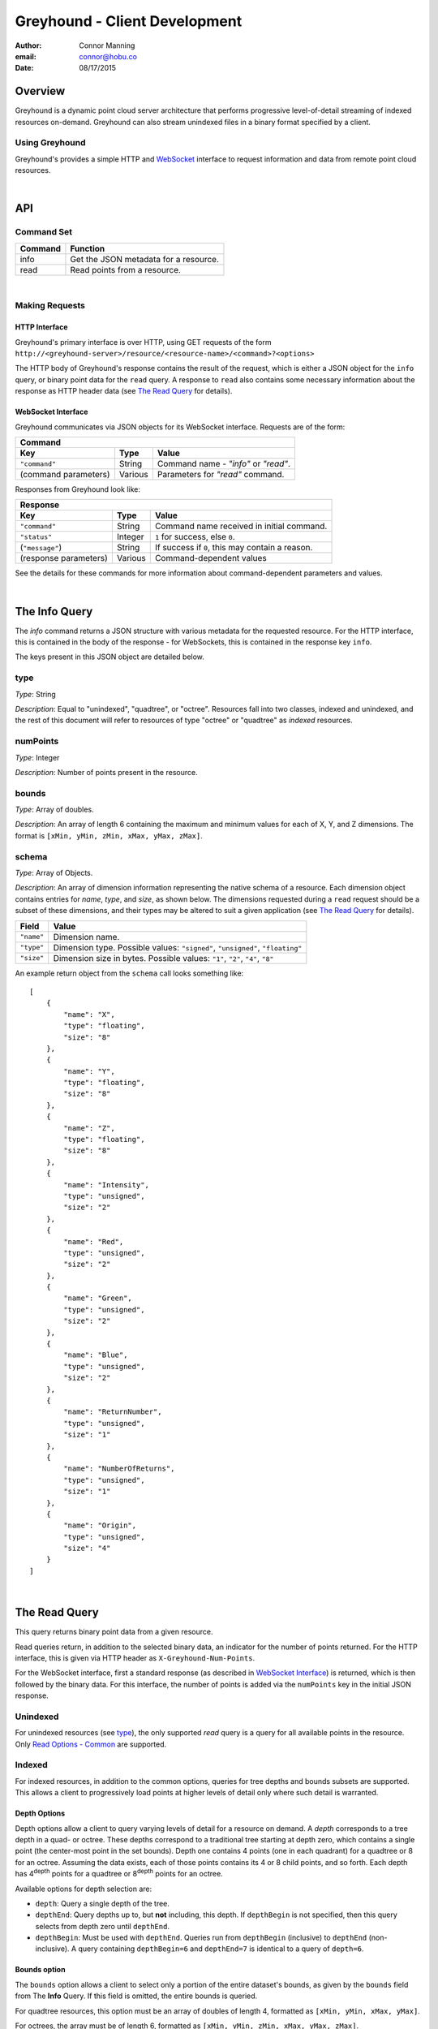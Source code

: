 ===============================================================================
Greyhound - Client Development
===============================================================================

:author: Connor Manning
:email: connor@hobu.co
:date: 08/17/2015

Overview
===============================================================================

Greyhound is a dynamic point cloud server architecture that performs progressive level-of-detail streaming of indexed resources on-demand.  Greyhound can also stream unindexed files in a binary format specified by a client.

Using Greyhound
-------------------------------------------------------------------------------

Greyhound's provides a simple HTTP and `WebSocket`_ interface to request information and data from remote point cloud resources.

.. _`WebSocket`: http://en.wikipedia.org/wiki/WebSocket

|

API
===============================================================================

Command Set
-------------------------------------------------------------------------------

+---------------+-------------------------------------------------------------+
| Command       | Function                                                    |
+===============+=============================================================+
| info          | Get the JSON metadata for a resource.                       |
+---------------+-------------------------------------------------------------+
| read          | Read points from a resource.                                |
+---------------+-------------------------------------------------------------+

|

Making Requests
-------------------------------------------------------------------------------

HTTP Interface
~~~~~~~~~~~~~~~~~~~~~~~~~~~~~~~~~~~~~~~~~~~~~~~~~~~~~~~~~~~~~~~~~~~~~~~~~~~~~~~

Greyhound's primary interface is over HTTP, using GET requests of the form ``http://<greyhound-server>/resource/<resource-name>/<command>?<options>``

The HTTP body of Greyhound's response contains the result of the request, which is either a JSON object for the ``info`` query, or binary point data for the ``read`` query.  A response to ``read`` also contains some necessary information about the response as HTTP header data (see `The Read Query`_ for details).

WebSocket Interface
~~~~~~~~~~~~~~~~~~~~~~~~~~~~~~~~~~~~~~~~~~~~~~~~~~~~~~~~~~~~~~~~~~~~~~~~~~~~~~~

Greyhound communicates via JSON objects for its WebSocket interface.  Requests are of the form:

+-----------------------------------------------------------------------------+
| Command                                                                     |
+---------------------+-------------+-----------------------------------------+
| Key                 | Type        | Value                                   |
+=====================+=============+=========================================+
| ``"command"``       | String      | Command name - `"info"` or `"read"`.    |
+---------------------+-------------+-----------------------------------------+
| (command parameters)| Various     | Parameters for `"read"` command.        |
+---------------------+-------------+-----------------------------------------+

Responses from Greyhound look like:

+-----------------------------------------------------------------------------------------+
| Response                                                                                |
+-----------------------+--------------+--------------------------------------------------+
| Key                   | Type         | Value                                            |
+=======================+==============+==================================================+
| ``"command"``         | String       | Command name received in initial command.        |
+-----------------------+--------------+--------------------------------------------------+
| ``"status"``          | Integer      | ``1`` for success, else ``0``.                   |
+-----------------------+--------------+--------------------------------------------------+
| (``"message"``)       | String       | If success if ``0``, this may contain a reason.  |
+-----------------------+--------------+--------------------------------------------------+
| (response parameters) | Various      | Command-dependent values                         |
+-----------------------+--------------+--------------------------------------------------+

See the details for these commands for more information about command-dependent parameters and values.

|

The Info Query
===============================================================================

The `info` command returns a JSON structure with various metadata for the requested resource.  For the HTTP interface, this is contained in the body of the response - for WebSockets, this is contained in the response key ``info``.

The keys present in this JSON object are detailed below.

type
-------------------------------------------------------------------------------

*Type*: String

*Description*: Equal to "unindexed", "quadtree", or "octree".  Resources fall into two classes, indexed and unindexed, and the rest of this document will refer to resources of type "octree" or "quadtree" as *indexed* resources.

numPoints
-------------------------------------------------------------------------------

*Type*: Integer

*Description*: Number of points present in the resource.

bounds
-------------------------------------------------------------------------------

*Type*: Array of doubles.

*Description*: An array of length 6 containing the maximum and minimum values for each of X, Y, and Z dimensions.  The format is ``[xMin, yMin, zMin, xMax, yMax, zMax]``.

schema
-------------------------------------------------------------------------------

*Type*: Array of Objects.

*Description*: An array of dimension information representing the native schema of a resource.  Each dimension object contains entries for `name`, `type`, and `size`, as shown below.  The dimensions requested during a ``read`` request should be a subset of these dimensions, and their types may be altered to suit a given application (see `The Read Query`_ for details).

+---------------+--------------------------------------------------------------------------------+
| Field         | Value                                                                          |
+===============+================================================================================+
| ``"name"``    | Dimension name.                                                                |
+---------------+--------------------------------------------------------------------------------+
| ``"type"``    | Dimension type.  Possible values: ``"signed"``, ``"unsigned"``, ``"floating"`` |
+---------------+--------------------------------------------------------------------------------+
| ``"size"``    | Dimension size in bytes.  Possible values: ``"1"``, ``"2"``, ``"4"``, ``"8"``  |
+---------------+--------------------------------------------------------------------------------+

An example return object from the ``schema`` call looks something like: ::

    [
        {
            "name": "X",
            "type": "floating",
            "size": "8"
        },
        {
            "name": "Y",
            "type": "floating",
            "size": "8"
        },
        {
            "name": "Z",
            "type": "floating",
            "size": "8"
        },
        {
            "name": "Intensity",
            "type": "unsigned",
            "size": "2"
        },
        {
            "name": "Red",
            "type": "unsigned",
            "size": "2"
        },
        {
            "name": "Green",
            "type": "unsigned",
            "size": "2"
        },
        {
            "name": "Blue",
            "type": "unsigned",
            "size": "2"
        },
        {
            "name": "ReturnNumber",
            "type": "unsigned",
            "size": "1"
        },
        {
            "name": "NumberOfReturns",
            "type": "unsigned",
            "size": "1"
        },
        {
            "name": "Origin",
            "type": "unsigned",
            "size": "4"
        }
    ]

|

The Read Query
===============================================================================

This query returns binary point data from a given resource.

Read queries return, in addition to the selected binary data, an indicator for the number of points returned.  For the HTTP interface, this is given via HTTP header as ``X-Greyhound-Num-Points``.

For the WebSocket interface, first a standard response (as described in `WebSocket Interface`_) is returned, which is then followed by the binary data.  For this interface, the number of points is added via the ``numPoints`` key in the initial JSON response.

Unindexed
-------------------------------------------------------------------------------

For unindexed resources (see `type`_), the only supported *read* query is a query for all available points in the resource.  Only `Read Options - Common`_ are supported.

Indexed
-------------------------------------------------------------------------------

For indexed resources, in addition to the common options, queries for tree depths and bounds subsets are supported.  This allows a client to progressively load points at higher levels of detail only where such detail is warranted.

Depth Options
~~~~~~~~~~~~~~~~~~~~~~~~~~~~~~~~~~~~~~~~~~~~~~~~~~~~~~~~~~~~~~~~~~~~~~~~~~~~~~~

Depth options allow a client to query varying levels of detail for a resource on demand.  A *depth* corresponds to a tree depth in a quad- or octree.  These depths correspond to a traditional tree starting at depth zero, which contains a single point (the center-most point in the set bounds).  Depth one contains 4 points (one in each quadrant) for a quadtree or 8 for an octree.  Assuming the data exists, each of those points contains its 4 or 8 child points, and so forth.  Each depth has 4\ :sup:`depth` points for a quadtree or 8\ :sup:`depth` points for an octree.

Available options for depth selection are:

- ``depth``: Query a single depth of the tree.
- ``depthEnd``: Query depths up to, but **not** including, this depth.  If ``depthBegin`` is not specified, then this query selects from depth zero until ``depthEnd``.
- ``depthBegin``: Must be used with ``depthEnd``.  Queries run from ``depthBegin`` (inclusive) to ``depthEnd`` (non-inclusive).  A query containing ``depthBegin=6`` and ``depthEnd=7`` is identical to a query of ``depth=6``.

Bounds option
~~~~~~~~~~~~~~~~~~~~~~~~~~~~~~~~~~~~~~~~~~~~~~~~~~~~~~~~~~~~~~~~~~~~~~~~~~~~~~~

The ``bounds`` option allows a client to select only a portion of the entire dataset's bounds, as given by the ``bounds`` field from The **Info** Query.  If this field is omitted, the entire bounds is queried.

For quadtree resources, this option must be an array of doubles of length 4, formatted as ``[xMin, yMin, xMax, yMax]``.

For octrees, the array must be of length 6, formatted as ``[xMin, yMin, zMin, xMax, yMax, zMax]``.

Read Options - Common
-------------------------------------------------------------------------------

Common options are options available for any ``read`` query, regardless of the ``type`` of resource.

- ``schema``: Formatted the same way as `schema`_.  This specifies the formatting of the binary data returned by Greyhound.  If any dimensions in the query result cannot be coerced into the specified type and size, an error occurs.  If any specified dimensions do not exist in the native schema, their positions will be zero-filled.  If this option is omitted, resulting data will be formatted in accordance with the native resource `schema`_.
- ``compress``: If true, the resulting stream will be compressed with `laz-perf`_.  The ``schema`` parameter, if provided, is respected by the compressed stream.  If omitted, data is returned uncompressed.

.. _`laz-perf`: http://github.com/verma/laz-perf

|

Working with Greyhound
===============================================================================

Errors
-------------------------------------------------------------------------------

Greyhound errors result in standard HTTP error codes.  Invalid options or improper formatting will result in a ``400 - client error``, meaning the request should not be repeated without modification.  If the query is valid but cannot be process, a status code of ``500 - internal server error`` will be returned.

For indexed datasets, a query that is too large will result in a ``413 - entity too large`` error code.  This means that the query requires fetches of too many remotely stored chunks of data, so Greyhound refuses to process it.  The exact maximum count depends both on how the data was indexed and how the server was configured, so a client should be prepared to react to this error code by either shrinking the requested bounds or lowering the requested depth.  This allows Greyhound to maintain fast response times for all users and urges clients to develop a query pattern that results quick feedback to the user during progressive loading.

Optimizing Server Performance
-------------------------------------------------------------------------------

A client's query pattern can significantly affect their performance, even while staying under the ``413`` limits imposed by the server.  Some basic tips for query patterns follow.

Initial Fetch
~~~~~~~~~~~~~~~~~~~~~~~~~~~~~~~~~~~~~~~~~~~~~~~~~~~~~~~~~~~~~~~~~~~~~~~~~~~~~~~

A client should always start by requesting the ``info`` for a given resource, and store the entire result.

This allows a client to avoid querying non-existant dimensions, for example a web renderer that generally queries Red, Green, and Blue dimensions should not do so if those dimensions do not exist in the native schema.

Progressive Querying
~~~~~~~~~~~~~~~~~~~~~~~~~~~~~~~~~~~~~~~~~~~~~~~~~~~~~~~~~~~~~~~~~~~~~~~~~~~~~~~

For indexed datasets, a client should start with a single conservative "base" request - requesting depths zero until some fixed depth, rather than making small requests starting at depth zero.  If the response is a ``413``, the client can continually lower the initial depth until a valid response is received.  The exact depth depends on the application, but this request has a well-defined maximum number of points - for example an octree query with ``depthBegin=0`` and ``depthEnd=8`` will result in 2396745 points at a maximum (8\ :sup:`0` + 8\ :sup:`1` + ... + 8\ :sup:`7` = 2396745).

The "base" query is a request that gives quick feedback to a user of the entire set at a low resolution.  After this is displayed, a client should start splitting their ``bounds`` in the request as they move upward in depth.  In general, a query of depth ``n + 1`` should have one-fourth the volume of depth ``n`` for quadtrees, or one-eight for octrees.  So for example, if the base depth query is 8, a client may decide to issue 8 queries of ``depth=8``, one for each octant of the overall bounds.  For each query whose result contains a non-zero number of points, that octant may be again split into its 8 octants, and the process repeats.  This pattern allows the client to prune their search space - if a query of a given bounds returns zero points at depth ``n``, then there are also zero points for those bounds at depth ``n + 1``.

The exact depths and number of splits (for example, the base depth of 8 could have been split into 64 queries if the client wanted faster pruning of the cuboids) depends on the application and should be found via experimentation.  Too small of queries will prune the search space quickly, but will result in many queries with few points.  Too large of queries can result in a ``413`` and will fail to prune the search space effectively.

Sample Queries
~~~~~~~~~~~~~~~~~~~~~~~~~~~~~~~~~~~~~~~~~~~~~~~~~~~~~~~~~~~~~~~~~~~~~~~~~~~~~~~

This section shows some full HTTP requests for various queries, assuming a Greyhound server is running on localhost with an octree resource named `the-moon`.

- Get the metadata info: `localhost/resource/the-moon/info``

- Query compressed data up to depth 8, fetching only X, Y, Z, and Intensity for the entire dataset bounds - where X, Y, and Z are requested as 4-byte floats and Intensity is a 2-byte unsigned integer: ``localhost/resource/the-moon/read?depthEnd=8&schema=[{"name":"X","type":"floating","size":"4"},{"name":"Y","type":"floating","size":"4"},{"name":"Z","type":"floating","size":"4"},{"name":"Intensity","type":"unsigned","size":"2"}]&compress=true``

- Query uncompressed data at depth 12 within a given bounds, fetching XYZRGB values as single-byte unsigned integers: ``localhost/resource/the-moon/read?depth=12&bounds=[275,100,25,287.5,112.5,50]&schema=[{"name":"X","type":"floating","size":"4"},{"name":"Y","type":"floating","size":"4"},{"name":"Z","type":"floating","size":"4"},{"name":"Red","type":"unsigned","size":"1"},{"name":"Green","type":"unsigned","size":"1"},{"name":"Blue","type":"unsigned","size":"1"}]``

